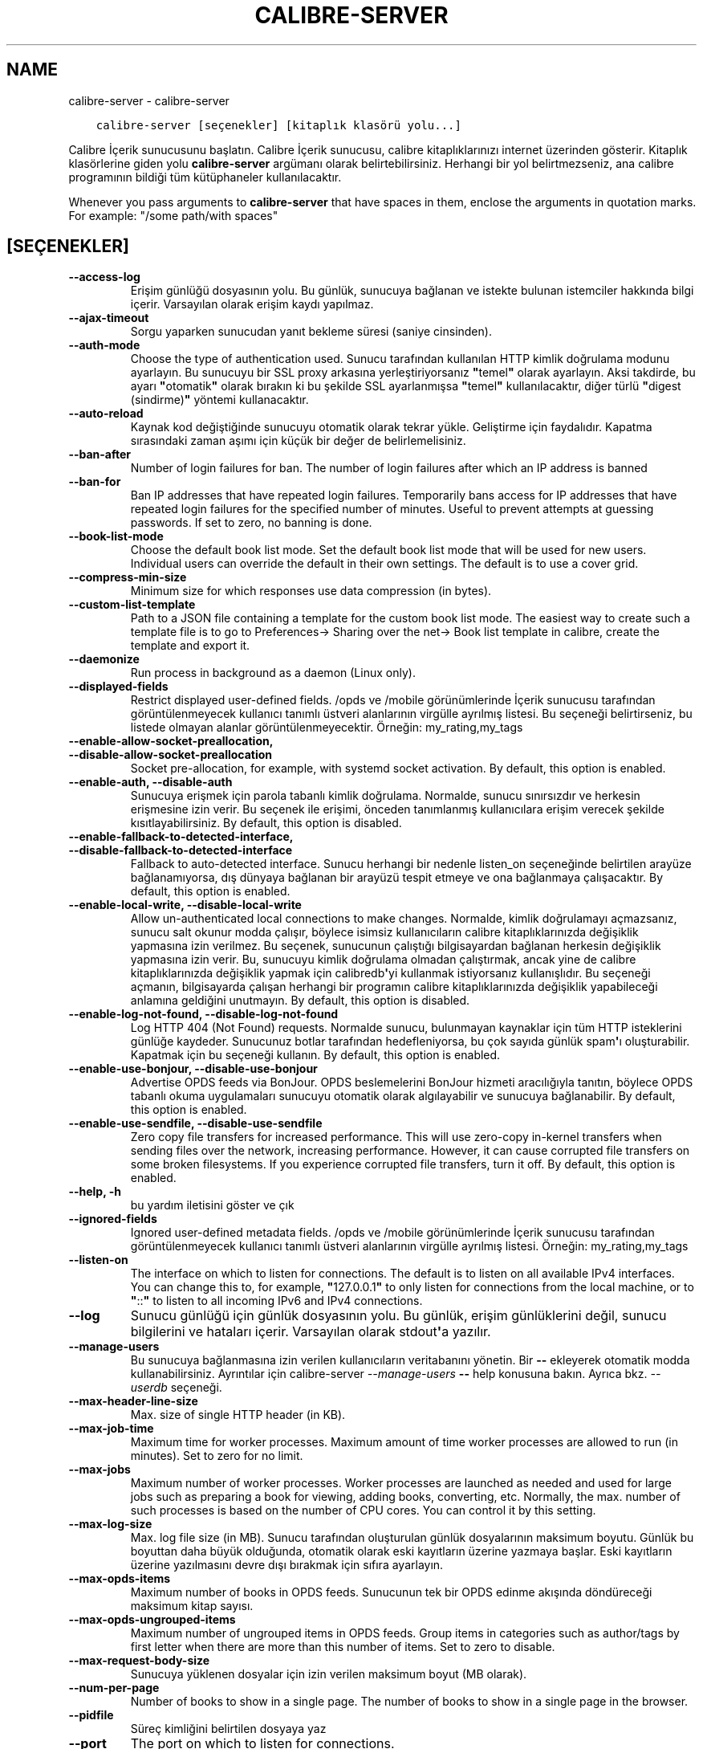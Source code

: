 .\" Man page generated from reStructuredText.
.
.
.nr rst2man-indent-level 0
.
.de1 rstReportMargin
\\$1 \\n[an-margin]
level \\n[rst2man-indent-level]
level margin: \\n[rst2man-indent\\n[rst2man-indent-level]]
-
\\n[rst2man-indent0]
\\n[rst2man-indent1]
\\n[rst2man-indent2]
..
.de1 INDENT
.\" .rstReportMargin pre:
. RS \\$1
. nr rst2man-indent\\n[rst2man-indent-level] \\n[an-margin]
. nr rst2man-indent-level +1
.\" .rstReportMargin post:
..
.de UNINDENT
. RE
.\" indent \\n[an-margin]
.\" old: \\n[rst2man-indent\\n[rst2man-indent-level]]
.nr rst2man-indent-level -1
.\" new: \\n[rst2man-indent\\n[rst2man-indent-level]]
.in \\n[rst2man-indent\\n[rst2man-indent-level]]u
..
.TH "CALIBRE-SERVER" "1" "Ekim 07, 2023" "6.28.1" "calibre"
.SH NAME
calibre-server \- calibre-server
.INDENT 0.0
.INDENT 3.5
.sp
.nf
.ft C
calibre\-server [seçenekler] [kitaplık klasörü yolu...]
.ft P
.fi
.UNINDENT
.UNINDENT
.sp
Calibre İçerik sunucusunu başlatın. Calibre İçerik sunucusu,
calibre kitaplıklarınızı internet üzerinden gösterir. Kitaplık klasörlerine
giden yolu \fBcalibre\-server\fP argümanı olarak belirtebilirsiniz. Herhangi bir yol belirtmezseniz, ana calibre programının
bildiği tüm kütüphaneler kullanılacaktır.
.sp
Whenever you pass arguments to \fBcalibre\-server\fP that have spaces in them, enclose the arguments in quotation marks. For example: \(dq/some path/with spaces\(dq
.SH [SEÇENEKLER]
.INDENT 0.0
.TP
.B \-\-access\-log
Erişim günlüğü dosyasının yolu. Bu günlük, sunucuya bağlanan ve istekte bulunan istemciler hakkında bilgi içerir. Varsayılan olarak erişim kaydı yapılmaz.
.UNINDENT
.INDENT 0.0
.TP
.B \-\-ajax\-timeout
Sorgu yaparken sunucudan yanıt bekleme süresi (saniye cinsinden).
.UNINDENT
.INDENT 0.0
.TP
.B \-\-auth\-mode
Choose the type of authentication used.     Sunucu tarafından kullanılan HTTP kimlik doğrulama modunu ayarlayın. Bu sunucuyu bir SSL proxy arkasına yerleştiriyorsanız \fB\(dq\fPtemel\fB\(dq\fP olarak ayarlayın. Aksi takdirde, bu ayarı \fB\(dq\fPotomatik\fB\(dq\fP olarak bırakın ki bu şekilde SSL ayarlanmışsa \fB\(dq\fPtemel\fB\(dq\fP kullanılacaktır, diğer türlü \fB\(dq\fPdigest (sindirme)\fB\(dq\fP yöntemi kullanacaktır.
.UNINDENT
.INDENT 0.0
.TP
.B \-\-auto\-reload
Kaynak kod değiştiğinde sunucuyu otomatik olarak tekrar yükle. Geliştirme için faydalıdır. Kapatma sırasındaki zaman aşımı için küçük bir değer de belirlemelisiniz.
.UNINDENT
.INDENT 0.0
.TP
.B \-\-ban\-after
Number of login failures for ban.   The number of login failures after which an IP address is banned
.UNINDENT
.INDENT 0.0
.TP
.B \-\-ban\-for
Ban IP addresses that have repeated login failures.         Temporarily bans access for IP addresses that have repeated login failures for the specified number of minutes. Useful to prevent attempts at guessing passwords. If set to zero, no banning is done.
.UNINDENT
.INDENT 0.0
.TP
.B \-\-book\-list\-mode
Choose the default book list mode.  Set the default book list mode that will be used for new users. Individual users can override the default in their own settings. The default is to use a cover grid.
.UNINDENT
.INDENT 0.0
.TP
.B \-\-compress\-min\-size
Minimum size for which responses use data compression (in bytes).
.UNINDENT
.INDENT 0.0
.TP
.B \-\-custom\-list\-template
Path to a JSON file containing a template for the custom book list mode. The easiest way to create such a template file is to go to Preferences\-> Sharing over the net\-> Book list template in calibre, create the template and export it.
.UNINDENT
.INDENT 0.0
.TP
.B \-\-daemonize
Run process in background as a daemon (Linux only).
.UNINDENT
.INDENT 0.0
.TP
.B \-\-displayed\-fields
Restrict displayed user\-defined fields.     /opds ve /mobile görünümlerinde İçerik sunucusu tarafından görüntülenmeyecek kullanıcı tanımlı üstveri alanlarının virgülle ayrılmış listesi. Bu seçeneği belirtirseniz, bu listede olmayan alanlar görüntülenmeyecektir. Örneğin: my_rating,my_tags
.UNINDENT
.INDENT 0.0
.TP
.B \-\-enable\-allow\-socket\-preallocation, \-\-disable\-allow\-socket\-preallocation
Socket pre\-allocation, for example, with systemd socket activation. By default, this option is enabled.
.UNINDENT
.INDENT 0.0
.TP
.B \-\-enable\-auth, \-\-disable\-auth
Sunucuya erişmek için parola tabanlı kimlik doğrulama.      Normalde, sunucu sınırsızdır ve herkesin erişmesine izin verir. Bu seçenek ile erişimi, önceden tanımlanmış kullanıcılara erişim verecek şekilde kısıtlayabilirsiniz. By default, this option is disabled.
.UNINDENT
.INDENT 0.0
.TP
.B \-\-enable\-fallback\-to\-detected\-interface, \-\-disable\-fallback\-to\-detected\-interface
Fallback to auto\-detected interface.        Sunucu herhangi bir nedenle listen_on seçeneğinde belirtilen arayüze bağlanamıyorsa, dış dünyaya bağlanan bir arayüzü tespit etmeye ve ona bağlanmaya çalışacaktır. By default, this option is enabled.
.UNINDENT
.INDENT 0.0
.TP
.B \-\-enable\-local\-write, \-\-disable\-local\-write
Allow un\-authenticated local connections to make changes.   Normalde, kimlik doğrulamayı açmazsanız, sunucu salt okunur modda çalışır, böylece isimsiz kullanıcıların calibre kitaplıklarınızda değişiklik yapmasına izin verilmez. Bu seçenek, sunucunun çalıştığı bilgisayardan bağlanan herkesin değişiklik yapmasına izin verir. Bu, sunucuyu kimlik doğrulama olmadan çalıştırmak, ancak yine de calibre kitaplıklarınızda değişiklik yapmak için calibredb\fB\(aq\fPyi kullanmak istiyorsanız kullanışlıdır. Bu seçeneği açmanın, bilgisayarda çalışan herhangi bir programın calibre kitaplıklarınızda değişiklik yapabileceği anlamına geldiğini unutmayın. By default, this option is disabled.
.UNINDENT
.INDENT 0.0
.TP
.B \-\-enable\-log\-not\-found, \-\-disable\-log\-not\-found
Log HTTP 404 (Not Found) requests.  Normalde sunucu, bulunmayan kaynaklar için tüm HTTP isteklerini günlüğe kaydeder. Sunucunuz botlar tarafından hedefleniyorsa, bu çok sayıda günlük spam\fB\(aq\fPı oluşturabilir. Kapatmak için bu seçeneği kullanın. By default, this option is enabled.
.UNINDENT
.INDENT 0.0
.TP
.B \-\-enable\-use\-bonjour, \-\-disable\-use\-bonjour
Advertise OPDS feeds via BonJour.   OPDS beslemelerini BonJour hizmeti aracılığıyla tanıtın, böylece OPDS tabanlı okuma uygulamaları sunucuyu otomatik olarak algılayabilir ve sunucuya bağlanabilir. By default, this option is enabled.
.UNINDENT
.INDENT 0.0
.TP
.B \-\-enable\-use\-sendfile, \-\-disable\-use\-sendfile
Zero copy file transfers for increased performance.         This will use zero\-copy in\-kernel transfers when sending files over the network, increasing performance. However, it can cause corrupted file transfers on some broken filesystems. If you experience corrupted file transfers, turn it off. By default, this option is enabled.
.UNINDENT
.INDENT 0.0
.TP
.B \-\-help, \-h
bu yardım iletisini göster ve çık
.UNINDENT
.INDENT 0.0
.TP
.B \-\-ignored\-fields
Ignored user\-defined metadata fields.       /opds ve /mobile görünümlerinde İçerik sunucusu tarafından görüntülenmeyecek kullanıcı tanımlı üstveri alanlarının virgülle ayrılmış listesi. Örneğin: my_rating,my_tags
.UNINDENT
.INDENT 0.0
.TP
.B \-\-listen\-on
The interface on which to listen for connections.   The default is to listen on all available IPv4 interfaces. You can change this to, for example, \fB\(dq\fP127.0.0.1\fB\(dq\fP to only listen for connections from the local machine, or to \fB\(dq\fP::\fB\(dq\fP to listen to all incoming IPv6 and IPv4 connections.
.UNINDENT
.INDENT 0.0
.TP
.B \-\-log
Sunucu günlüğü için günlük dosyasının yolu. Bu günlük, erişim günlüklerini değil, sunucu bilgilerini ve hataları içerir. Varsayılan olarak stdout\fB\(aq\fPa yazılır.
.UNINDENT
.INDENT 0.0
.TP
.B \-\-manage\-users
Bu sunucuya bağlanmasına izin verilen kullanıcıların veritabanını yönetin. Bir \fB\-\-\fP ekleyerek otomatik modda kullanabilirsiniz. Ayrıntılar için calibre\-server \fI\%\-\-manage\-users\fP \fB\-\-\fP help konusuna bakın. Ayrıca bkz. \fI\%\-\-userdb\fP seçeneği.
.UNINDENT
.INDENT 0.0
.TP
.B \-\-max\-header\-line\-size
Max. size of single HTTP header (in KB).
.UNINDENT
.INDENT 0.0
.TP
.B \-\-max\-job\-time
Maximum time for worker processes.  Maximum amount of time worker processes are allowed to run (in minutes). Set to zero for no limit.
.UNINDENT
.INDENT 0.0
.TP
.B \-\-max\-jobs
Maximum number of worker processes.         Worker processes are launched as needed and used for large jobs such as preparing a book for viewing, adding books, converting, etc. Normally, the max. number of such processes is based on the number of CPU cores. You can control it by this setting.
.UNINDENT
.INDENT 0.0
.TP
.B \-\-max\-log\-size
Max. log file size (in MB).         Sunucu tarafından oluşturulan günlük dosyalarının maksimum boyutu. Günlük bu boyuttan daha büyük olduğunda, otomatik olarak eski kayıtların üzerine yazmaya başlar. Eski kayıtların üzerine yazılmasını devre dışı bırakmak için sıfıra ayarlayın.
.UNINDENT
.INDENT 0.0
.TP
.B \-\-max\-opds\-items
Maximum number of books in OPDS feeds.      Sunucunun tek bir OPDS edinme akışında döndüreceği maksimum kitap sayısı.
.UNINDENT
.INDENT 0.0
.TP
.B \-\-max\-opds\-ungrouped\-items
Maximum number of ungrouped items in OPDS feeds.    Group items in categories such as author/tags by first letter when there are more than this number of items. Set to zero to disable.
.UNINDENT
.INDENT 0.0
.TP
.B \-\-max\-request\-body\-size
Sunucuya yüklenen dosyalar için izin verilen maksimum boyut (MB olarak).
.UNINDENT
.INDENT 0.0
.TP
.B \-\-num\-per\-page
Number of books to show in a single page.   The number of books to show in a single page in the browser.
.UNINDENT
.INDENT 0.0
.TP
.B \-\-pidfile
Süreç kimliğini belirtilen dosyaya yaz
.UNINDENT
.INDENT 0.0
.TP
.B \-\-port
The port on which to listen for connections.
.UNINDENT
.INDENT 0.0
.TP
.B \-\-search\-the\-net\-urls
Path to a JSON file containing URLs for the \fB\(dq\fPSearch the internet\fB\(dq\fP feature. The easiest way to create such a file is to go to Preferences\-> Sharing over the net\->Search the internet in calibre, create the URLs and export them.
.UNINDENT
.INDENT 0.0
.TP
.B \-\-shutdown\-timeout
Total time in seconds to wait for clean shutdown.
.UNINDENT
.INDENT 0.0
.TP
.B \-\-ssl\-certfile
Path to the SSL certificate file.
.UNINDENT
.INDENT 0.0
.TP
.B \-\-ssl\-keyfile
Path to the SSL private key file.
.UNINDENT
.INDENT 0.0
.TP
.B \-\-timeout
Time (in seconds) after which an idle connection is closed.
.UNINDENT
.INDENT 0.0
.TP
.B \-\-trusted\-ips
Allow un\-authenticated connections from specific IP addresses to make changes.      Normalde, kimlik doğrulamayı açmazsanız, sunucu salt okunur modda çalışır, böylece isimsiz kullanıcıların calibre kitaplıklarınızda değişiklik yapmasına izin verilmez. Bu seçenek, belirtilen IP adreslerinden bağlanan herkesin değişiklik yapmasına izin verir. Virgülle ayrılmış bir adres veya ağ özellikleri listesi olmalıdır. Bu, sunucuyu kimlik doğrulama olmadan çalıştırmak, ancak yine de calibre kitaplıklarınızda değişiklik yapmak için calibredb\fB\(aq\fPyi kullanmak istiyorsanız kullanışlıdır. Bu seçeneği açmanın, belirtilen IP adreslerinden bağlanan herkesin calibre kitaplıklarınızda değişiklik yapabileceği anlamına geldiğini unutmayın.
.UNINDENT
.INDENT 0.0
.TP
.B \-\-url\-prefix
A prefix to prepend to all URLs.    Bu sunucuyu bir ters proxy arkasında çalıştırmak istiyorsanız kullanışlıdır. Örneğin URL öneki olarak /calibre kullanın.
.UNINDENT
.INDENT 0.0
.TP
.B \-\-userdb
Path to the user database to use for authentication. The database is a SQLite file. To create it use \fI\%\-\-manage\-users\fP\&. You can read more about managing users at: \fI\%https://manual.calibre\-ebook.com/tr/server.html#managing\-user\-accounts\-from\-the\-command\-line\-only\fP
.UNINDENT
.INDENT 0.0
.TP
.B \-\-version
programın sürüm numarasını göster ve çık
.UNINDENT
.INDENT 0.0
.TP
.B \-\-worker\-count
Number of worker threads used to process requests.
.UNINDENT
.SH AUTHOR
Kovid Goyal
.SH COPYRIGHT
Kovid Goyal
.\" Generated by docutils manpage writer.
.
